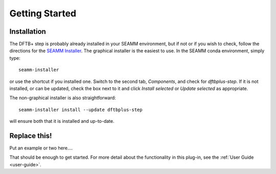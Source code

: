 ***************
Getting Started
***************

Installation
============
The DFTB+ step is probably already installed in your SEAMM environment, but
if not or if you wish to check, follow the directions for the `SEAMM Installer`_. The
graphical installer is the easiest to use. In the SEAMM conda environment, simply type::

  seamm-installer

or use the shortcut if you installed one. Switch to the second tab, `Components`, and
check for `dftbplus-step`. If it is not installed, or can be updated, check the box
next to it and click `Install selected` or `Update selected` as appropriate.

The non-graphical installer is also straightforward::

  seamm-installer install --update dftbplus-step

will ensure both that it is installed and up-to-date.

.. _SEAMM Installer: https://molssi-seamm.github.io/installation/index.html

Replace this!
=============
Put an example or two here....

That should be enough to get started. For more detail about the functionality in this plug-in, see the :ref:`User Guide <user-guide>`.

